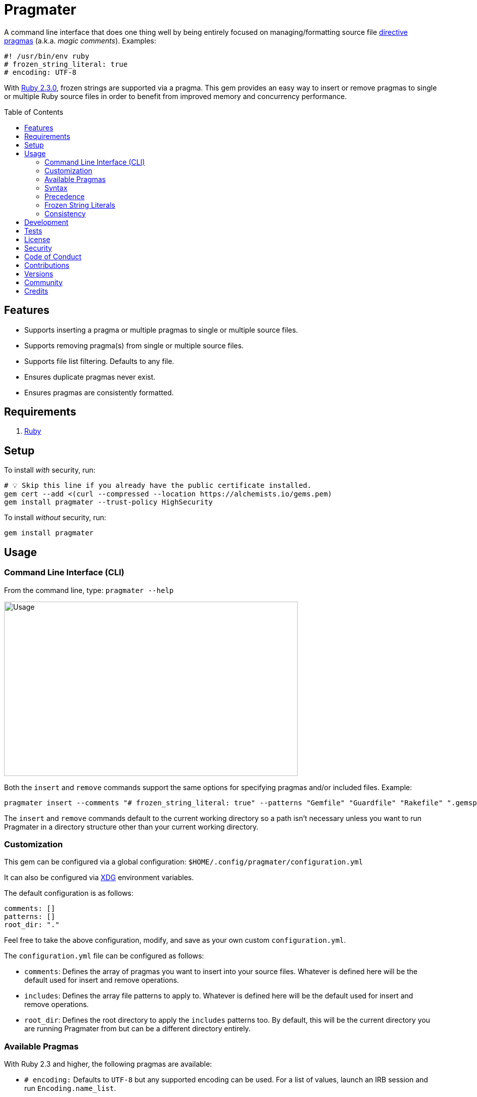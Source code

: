 :toc: macro
:toclevels: 5
:figure-caption!:

= Pragmater

A command line interface that does one thing well by being entirely focused on managing/formatting
source file https://en.wikipedia.org/wiki/Directive_(programming)[directive pragmas] (a.k.a. _magic
comments_). Examples:

[source,ruby]
----
#! /usr/bin/env ruby
# frozen_string_literal: true
# encoding: UTF-8
----

With https://www.ruby-lang.org/en/news/2015/12/25/ruby-2-3-0-released[Ruby 2.3.0], frozen strings
are supported via a pragma. This gem provides an easy way to insert or remove pragmas to single or
multiple Ruby source files in order to benefit from improved memory and concurrency performance.

toc::[]

== Features

* Supports inserting a pragma or multiple pragmas to single or multiple source files.
* Supports removing pragma(s) from single or multiple source files.
* Supports file list filtering. Defaults to any file.
* Ensures duplicate pragmas never exist.
* Ensures pragmas are consistently formatted.

== Requirements

. https://www.ruby-lang.org[Ruby]

== Setup

To install _with_ security, run:

[source,bash]
----
# 💡 Skip this line if you already have the public certificate installed.
gem cert --add <(curl --compressed --location https://alchemists.io/gems.pem)
gem install pragmater --trust-policy HighSecurity
----

To install _without_ security, run:

[source,bash]
----
gem install pragmater
----

== Usage

=== Command Line Interface (CLI)

From the command line, type: `pragmater --help`

image:https://alchemists.io/images/projects/pragmater/screenshots/usage.png[Usage,width=581,height=345,role=focal_point]

Both the `insert` and `remove` commands support the same options for specifying pragmas and/or
included files. Example:

[source,bash]
----
pragmater insert --comments "# frozen_string_literal: true" --patterns "Gemfile" "Guardfile" "Rakefile" ".gemspec" "config.ru" "bin/**/*" "**/*.rake" "**/*.rb"
----

The `insert` and `remove` commands default to the current working directory so a path isn’t
necessary unless you want to run Pragmater in a directory structure other than your current working
directory.

=== Customization

This gem can be configured via a global configuration: `$HOME/.config/pragmater/configuration.yml`

It can also be configured via link:https://alchemists.io/projects/xdg[XDG] environment
variables.

The default configuration is as follows:

[source,yaml]
----
comments: []
patterns: []
root_dir: "."
----

Feel free to take the above configuration, modify, and save as your own custom `configuration.yml`.

The `configuration.yml` file can be configured as follows:

* `comments`: Defines the array of pragmas you want to insert into your source files. Whatever is
  defined here will be the default used for insert and remove operations.
* `includes`: Defines the array file patterns to apply to. Whatever is defined here will be the
  default used for insert and remove operations.
* `root_dir`: Defines the root directory to apply the `includes` patterns too. By default, this will
  be the current directory you are running Pragmater from but can be a different directory entirely.

=== Available Pragmas

With Ruby 2.3 and higher, the following pragmas are available:

* `# encoding:` Defaults to `UTF-8` but any supported encoding can be used. For a list of values,
  launch an IRB session and run `Encoding.name_list`.
* `# coding:` The shorthand for `# encoding:`. Supports the same values as mentioned above.
* `# frozen_string_literal:` Defaults to `false` but can take either `true` or `false` as a value.
  When enabled, Ruby will throw errors when strings are used in a mutable fashion.
* `# warn_indent:` Defaults to `false` but can take either `true` or `false` as a value. When
  enabled, and running Ruby with the `-w` option, it’ll throw warnings for code that isn’t indented
  by two spaces.

=== Syntax

The pragma syntax allows for two kinds of styles. Example:

[source,ruby]
----
# encoding: UTF-8
# -*- encoding: UTF-8 -*-
----

Only the former syntax is supported by this gem as the latter syntax is more verbose and requires
additional typing.

=== Precedence

When different multiple pragmas are defined, they all take precedence:

[source,ruby]
----
# encoding: binary
# frozen_string_literal: true
----

In the above example, both _binary_ encoding and _frozen string literals_ behavior will be applied.

When defining multiple pragmas that are similar, behavior can differ based on the _kind_ of pragma
used. The following walks through each use case so you know what to expect:

[source,ruby]
----
# encoding: binary
# encoding: UTF-8
----

In the above example, only the _binary_ encoding will be applied while the _UTF-8_ encoding will be
ignored (same principle applies for the `coding` pragma too).

[source,ruby]
----
# frozen_string_literal: false
# frozen_string_literal: true
----

In the above example, frozen string literal support _will be enabled_ instead of being disabled.

[source,ruby]
----
# warn_indent: false
# warn_indent: true
----

In the above example, indentation warnings _will be enabled_ instead of being disabled.

=== Frozen String Literals

Support for frozen string literals was added in Ruby 2.3.0. The ability to freeze strings within a
source can be done by placing a frozen string pragma at the top of each source file. Example:

[source,ruby]
----
# frozen_string_literal: true
----

This is great for _selective_ enablement of frozen string literals but might be too much work for
some (even with the aid of this gem). As an alternative, frozen string literals can be enabled via
the following Ruby command line option:

....
--enable=frozen-string-literal
....

It is important to note that, once enabled, this freezes strings program-wide – It’s an all or
nothing option.

Regardless of whether you leverage the capabilities of this gem or the Ruby command line option
mentioned above, the following Ruby command line option is available to aid debugging and tracking
down frozen string literal issues:

....
--debug=frozen-string-literal
....

Finally, you can use `--debug` (or `$DEBUG=true`) to force all raised exceptions to print to the console whether they are rescued or not. This best used in conjunction with the above.

Ruby 2.3.0 also added the following methods to the `String` class:

* `String#+@`: Answers a duplicated, mutable, string if not already frozen. Example:
+
[source,ruby]
----
immutable = "test".freeze
mutable = +immutable

mutable.frozen?      # false
mutable.capitalize!  # "Test"
----
* `String#-@`: Answers a immutable string if not already frozen. Example:
+
[source,ruby]
----
mutable = "test"
immutable = -mutable

immutable.frozen?      # true
immutable.capitalize!  # FrozenError
----

You can also use the methods, shown above, for variable initialization. Example:

[source,ruby]
----
immutable = -"test"
mutable = +"test"

immutable.frozen?  # true
mutable.frozen?    # false
----

💡 Use of `+String#-@+` was link:https://bugs.ruby-lang.org/issues/13077[enhanced in Ruby 2.5.0] to
_deduplicate_ all instances of the same string thus reducing your memory footprint. This can be
valuable in situations where you are not using the frozen string comment and need to selectively
freeze strings.

💡 Use of `+String#dup+` was link:https://github.com/ruby/ruby/pull/8952[significantly enhanced in Ruby 3.3.0] to be as performant as `pass:[String#+@]` so you can use `+String#dup+` instead of `pass:[String#+@]` since `+String#dup+` is easier to read.

=== Consistency

As an added bonus, this gem ensures pragmas for all analyzed files are formatted in a consistent
style. This means there is always a space after the octothorp (`#`). Here are multiple pragmas
presented together for a visual comparison:

[source,ruby]
----
#! /usr/bin/env ruby
# encoding: UTF-8
# coding: UTF-8
# frozen_string_literal: true
# warn_indent: true
----

One oddity to the above is the use of `# !/usr/bin/env ruby` is not allowed but `#! /usr/bin/env
ruby` is which is why spacing is slightly different for shell pragmas.

== Development

To contribute, run:

[source,bash]
----
git clone https://github.com/bkuhlmann/pragmater
cd pragmater
bin/setup
----

You can also use the IRB console for direct access to all objects:

[source,bash]
----
bin/console
----

== Tests

To test, run:

[source,bash]
----
bin/rake
----

== link:https://alchemists.io/policies/license[License]

== link:https://alchemists.io/policies/security[Security]

== link:https://alchemists.io/policies/code_of_conduct[Code of Conduct]

== link:https://alchemists.io/policies/contributions[Contributions]

== link:https://alchemists.io/projects/pragmater/versions[Versions]

== link:https://alchemists.io/community[Community]

== Credits

* Built with link:https://alchemists.io/projects/gemsmith[Gemsmith].
* Engineered by link:https://alchemists.io/team/brooke_kuhlmann[Brooke Kuhlmann].
